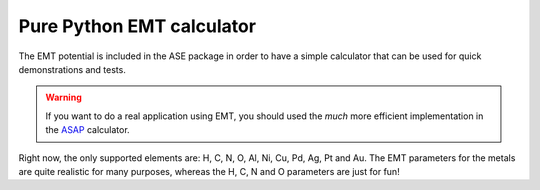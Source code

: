 .. module::  ase.calculators.emt
   :synopsis: Effective Medium Theory

==========================
Pure Python EMT calculator
==========================

The EMT potential is included in the ASE package in order to have a
simple calculator that can be used for quick demonstrations and
tests.

.. warning::

   If you want to do a real application using EMT, you should used the
   *much* more efficient implementation in the ASAP_ calculator.

.. class:: EMT()

Right now, the only supported elements are: H, C, N, O, Al, Ni, Cu,
Pd, Ag, Pt and Au.  The EMT parameters for the metals are quite
realistic for many purposes, whereas the H, C, N and O parameters are
just for fun!


.. _ASAP: http://wiki.fysik.dtu.dk/asap

